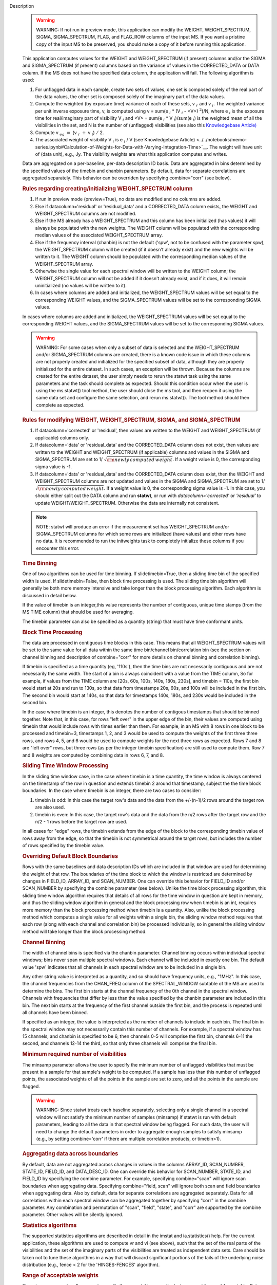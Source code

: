

.. _Description:

Description
   .. warning:: WARNING: If not run in preview mode, this application can
      modify the WEIGHT, WEIGHT_SPECTRUM, SIGMA, SIGMA_SPECTRUM,
      FLAG, and FLAG_ROW columns of the input MS. If you want a
      pristine copy of the input MS to be preserved, you should make
      a copy of it before running this application.
   
   This application computes values for the WEIGHT and
   WEIGHT_SPECTRUM (if present) columns and/or the SIGMA and
   SIGMA_SPECTRUM (if present) columns based on the variance of
   values in the CORRECTED_DATA or DATA column. If the MS does not
   have the specified data column, the application will fail. The
   following algorithm is used:
   
   #. For unflagged data in each sample, create two sets of values,
      one set is composed solely of the real part of the data values,
      the other set is composed solely of the imaginary part of the
      data values.
   #. Compute the weighted (by exposure time) variance of each of
      these sets, v :math:`_r` and v :math:`_i`. The weighted
      variance per unit inverse exposure time, v, is computed using v
      = sum(e :math:`_i` \* (V :math:`_i` - <V>) :math:`^2`)/N,
      where e :math:`_i` is the exposure time for real/imaginary
      part of  visibility V :math:`_i` and <V> = sum(e :math:`_i`
      \* V :math:`_i`)/sum(e :math:`_i`) is the weighted mean of
      all the visibilities in the set, and N is the number of
      (unflagged) visibilities (see also this `Knowledgebase
      Article) <../../notebooks/memo-series.ipynb#Calculation-of-Weights-for-Data-with-Varying-Integration-Time>`__
   #. Compute v :math:`_{eq}` :math:`=` (v :math:`_{r}` :math:`+`
      v :math:`_{i}`) :math:`/` 2.
   #. The associated weight of visibility V :math:`_i`  is 
      e :math:`_i` / V (see`Knowledgebase
      Article) <../../notebooks/memo-series.ipynb#Calculation-of-Weights-for-Data-with-Varying-Integration-Time>`__.
      The weight will have unit of (data unit), e.g., Jy. The
      visibility weights are what this application computes and
      writes.
   
   Data are aggregated on a per-baseline, per-data description ID
   basis. Data are aggregated in bins determined by the specified
   values of the timebin and chanbin parameters. By default, data for
   separate correlations are aggregated separately. This behavior can
   be overriden by specifying combine="corr" (see below).
   
   .. rubric:: Rules regarding creating/initializing WEIGHT_SPECTRUM column
   
   #. If run in preview mode (preview=True), no data are modified and
      no columns are added.
   #. Else if datacolumn='residual' or 'residual_data' and a
      CORRECTED_DATA column exists, the WEIGHT and WEIGHT_SPECTRUM
      columns are not modified.
   #. Else if the MS already has a WEIGHT_SPECTRUM and this column
      has been initialized (has values) it will always be populated
      with the new weights. The WEIGHT column will be populated with
      the corresponding median values of the associated
      WEIGHT_SPECTRUM array.
   #. Else if the frequency interval (chanbin) is not the default
      ('spw', not to be confused with the parameter spw), the
      WEIGHT_SPECTRUM column will be created (if it doesn't already
      exist) and the new weights will be written to it. The WEIGHT
      column should be populated with the corresponding median values
      of the WEIGHT_SPECTRUM array.
   #. Otherwise the single value for each spectral window will be
      written to the WEIGHT column; the WEIGHT_SPECTRUM column will
      not be added if it doesn't already exist, and if it does, it
      will remain uninitialized (no values will be written to it).
   #. In cases where columns are added and initialized, the
      WEIGHT_SPECTRUM values will be set equal to the corresponding
      WEIGHT values, and the SIGMA_SPECTRUM values will be set to the
      corresponding SIGMA values.
   
   In cases where columns are added and initialized, the
   WEIGHT_SPECTRUM values will be set equal to the corresponding
   WEIGHT values, and the SIGMA_SPECTRUM values will be set to the
   corresponding SIGMA values.
   
   .. warning:: WARNING: For some cases when only a subset of data is selected
      and the WEIGHT_SPECTRUM and/or SIGMA_SPECTRUM columns are
      created, there is a known code issue in which these columns are
      not properly created and initialized for the specified subset
      of data, although they are properly initialized for the entire
      dataset. In such cases, an exception will be thrown. Because
      the columns are created for the entire dataset, the user simply
      needs to rerun the statwt task using the same parameters and
      the task should complete as expected. Should this condition
      occur when the user is using the ms.statwt() tool method, the
      user should close the ms tool, and then reopen it using the
      same data set and configure the same selection, and rerun
      ms.statwt(). The tool method should then complete as expected.

   
   .. rubric:: Rules for modifying WEIGHT, WEIGHT_SPECTRUM, SIGMA, and SIGMA_SPECTRUM
   
   #. If datacolumn='corrected' or 'residual', then values are
      written to the WEIGHT and WEIGHT_SPECTRUM (if applicable)
      columns only.
   #. If datacolumn='data' or 'residual_data' and the CORRECTED_DATA
      column does not exist, then values are written to the WEIGHT
      and WEIGHT_SPECTRUM (if applicable) columns and values in the
      SIGMA and SIGMA_SPECTRUM are set to
      1/ :math:`\sqrt{\rm {newly\,computed\,weight}}`. If a weight
      value is 0, the corresponding sigma value is -1.
   #. If datacolumn='data' or 'residual_data' and the CORRECTED_DATA
      column does exist, then the WEIGHT and WEIGHT_SPECTRUM columns
      are not updated and values in the SIGMA and SIGMA_SPECTRUM are
      set to 1/ :math:`\sqrt{\rm {newly\,computed\,weight}}`. If a
      weight value is 0, the corresponding sigma value is -1. In this
      case, you should either split out the DATA column and run
      **statwt**, or run with *datacolumn='corrected'* or
      *'residual'* to update WEIGHT/WEIGHT_SPECTRUM. Otherwise the
      data are internally not consistent.
   
   .. note:: NOTE: statwt will produce an error if the measurement set has
      WEIGHT_SPECTRUM and/or SIGMA_SPECTRUM columns for which some
      rows are initialized (have values) and other rows have no data.
      It is recommended to run the initweights task to completely
      initialize these columns if you encounter this error.

   
   .. rubric:: Time Binning
   
   One of two algorithms can be used for time binning. If
   slidetimebin=True, then a sliding time bin of the specified width
   is used. If slidetimebin=False, then block time processing is
   used. The sliding time bin algorithm will generally be both more
   memory intensive and take longer than the block processing
   algorithm. Each algorithm is discussed in detail below.
   
   If the value of timebin is an integer,this value represents the
   number of contiguous, unique time stamps (from the MS TIME column)
   that should be used for averaging.
   
   The timebin parameter can also be specified as a quantity (string)
   that must have time conformant units.
   
   .. rubric:: Block Time Processing
   
   The data are processed in contiguous time blocks in this case.
   This means that all WEIGHT_SPECTRUM values will be set to the same
   value for all data within the same time bin/channel
   bin/correlation bin (see the section on channel binning and
   description of combine="corr" for more details on channel binning
   and correlation binning).
   
   If timebin is specified as a time quantity (eg, '110s'), then the
   time bins are not necessarily contiguous and are not necessarily
   the same width. The start of a bin is always coincident with a
   value from the TIME column, So for example, if values from the
   TIME column are [20s, 60s, 100s, 140s, 180s, 230s], and timebin =
   110s, the first bin would start at 20s and run to 130s, so that
   data from timestamps 20s, 60s, and 100s will be included in the
   first bin. The second bin would start at 140s, so that data for
   timestamps 140s, 180s, and 230s would be included in the second
   bin.
   
   In the case where timebin is an integer, this denotes the number
   of contigous timestamps that should be binned together. Note that,
   in this case, for rows "left over" in the upper edge of the bin,
   their values are computed using timebin that would include rows
   with times earlier than them. For example, in an MS with 8 rows in
   one block to be processed and timebin=3, timestamps 1, 2, and 3
   would be used to compute the weights of the first three three
   rows, and rows 4, 5, and 6 would be used to compute weights for
   the next three rows as expected. Rows 7 and 8 are "left over"
   rows, but three rows (as per the integer timebin specification)
   are still used to compute them. Row 7 and 8 weights are computed
   by combining data in rows 6, 7, and 8.
   
   .. rubric:: Sliding Time Window Processing
   
   In the sliding time window case, in the case where timebin is a
   time quantity, the time window is always centered on the timestamp
   of the row in question and extends timebin 2 around that
   timestamp, subject the the time block boundaries. In the case
   where timebin is an integer, there are two cases to consider:
   
   #. timebin is odd: In this case the target row's data and the data
      from the +/-(n-1)/2 rows around the target row are also used.
   #. timebin is even: In this case, the target row's data and the
      data from the n/2 rows after the target row and the n/2 - 1
      rows before the target row are used.
   
   In all cases for "edge" rows, the timebin extends from the edge of
   the block to the corresponding timebin value of rows away from the
   edge, so that the timebin is not symmetrical around the target
   rows, but includes the number of rows specified by the timebin
   value.
   
   .. rubric:: Overriding Default Block Boundaries
   
   Rows with the same baselines and data description IDs which are
   included in that window are used for determining the weight of
   that row. The boundaries of the time block to which the window is
   restricted are determined by changes in FIELD_ID, ARRAY_ID, and
   SCAN_NUMBER. One can override this behavior for FIELD_ID and/or
   SCAN_NUMBER by specifying the combine parameter (see below).
   Unlike the time block processing algorithm, this sliding time
   window algorithm requires that details of all rows for the time
   window in question are kept in memory, and thus the sliding window
   algorithm in general and the block processing row when timebin is
   an int, requires more memory than the block processing method when
   timebin is a quantity. Also, unlike the block processing method
   which computes a single value for all weights within a single bin,
   the sliding window method requires that each row (along with each
   channel and correlation bin) be processed individually, so in
   general the sliding window method will take longer than the block
   processing method.

   
   .. rubric:: Channel Binning
   
   The width of channel bins is specified via the chanbin parameter.
   Channel binning occurs within individual spectral windows; bins
   never span multiple spectral windows. Each channel will be
   included in exactly one bin. The default value 'spw' indicates
   that all channels in each spectral window are to be included in a
   single bin.
   
   Any other string value is interpreted as a quantity, and so
   should have frequency units, e.g., "1MHz". In this case, the
   channel frequencies from the CHAN_FREQ column of the
   SPECTRAL_WINDOW subtable of the MS are used to determine the
   bins. The first bin starts at the channel frequency of the 0th
   channel in the spectral window. Channels with frequencies that
   differ by less than the value specified by the chanbin parameter
   are included in this bin. The next bin starts at the frequency
   of the first channel outside the first bin, and the process is
   repeated until all channels have been binned.

   If specified as an integer, the value is interpreted as the
   number of channels to include in each bin. The final bin in the
   spectral window may not necessarily contain this number of
   channels. For example, if a spectral window has 15 channels, and
   chanbin is specified to be 6, then channels 0-5 will comprise
   the first bin, channels 6-11 the second, and channels 12-14 the
   third, so that only three channels will comprise the final bin.
   
   .. rubric:: Minimum required number of visibilities
   
   The minsamp parameter allows the user to specify the minimum
   number of unflagged visibilities that must be present in a sample
   for that sample's weight to be computed. If a sample has less than
   this number of unflagged points, the associated weights of all the
   points in the sample are set to zero, and all the points in the
   sample are flagged.
   
   .. warning:: WARNING: Since statwt treats each baseline
      separately, selecting only a single channel in a spectral
      window will not satisfy the minimum number of samples (minsamp)
      if statwt is run with default parameters, leading to all the
      data in that spectral window being flagged. For such data, the
      user will need to change the default parameters in order to
      aggregate enough samples to satisfy minsamp (e.g., by setting
      combine='corr' if there are multiple correlation products, or
      timebin>1).

   
   .. rubric:: Aggregating data across boundaries
   
   By default, data are not aggregated across changes in values in
   the columns ARRAY_ID, SCAN_NUMBER, STATE_ID, FIELD_ID, and
   DATA_DESC_ID. One can override this behavior for SCAN_NUMBER,
   STATE_ID, and FIELD_ID by specifying the combine parameter. For
   example, specifying combine="scan" will ignore scan boundaries
   when aggregating data. Specifying combine="field, scan" will
   ignore both scan and field boundaries when aggregating data. Also
   by default, data for separate correlations are aggregated
   separately. Data for all correlations within each spectral window
   can be aggregated together by specifying "corr" in the combine
   parameter. Any combination and permutation of "scan", "field",
   "state", and "corr" are supported by the combine parameter. Other
   values will be silently ignored.

   
   .. rubric:: Statistics algorithms
   
   The supported statistics algorithms are described in detail in the
   imstat and ia.statistics() help. For the current application,
   these algorithms are used to compute vr and vi (see above), such
   that the set of the real parts of the visibilities and the set of
   the imaginary parts of the visibilities are treated as independent
   data sets.  Care should be taken not to tune these algorithms in a
   way that will discard significant portions of the tails of the
   underlying noise distribution (e.g., fence < 2 for the
   'HINGES-FENCES' algorithm).

   
   .. rubric:: Range of acceptable weights
   
   The wtrange parameter allows one to specify the acceptable range
   (inclusive, except for zero) for weights. Data with weights
   computed to be outside this range will be flagged. If not
   specified (empty array), all weights are considered to be
   acceptable. If specified, the array must contain exactly two
   non-negative numeric values. Note that data with weights of zero
   are always flagged. The units of the wtrange parameter will always
   match that of the WEIGHT column, even if the task is modifying the
   SIGMA column.

   
   .. rubric:: Including/excluding channels
   
   Channels can be included in the computation of the weights by
   specifying the fitspw parameter. This parameter accepts a valid MS
   channel selection string. Data associated with the selected
   channels will be used in computing the weights; all other channels
   will be excluded from the computation of weights. By default
   (empty string), all channels are included. If the
   Boolean excludechans parameter is set to True, the channel
   selection will be inverted and exclude the selection made
   in fitspw. 
   
   .. warning:: CAUTION: Use of fitspw, when chanbin is not 'spw', may lead to
      the excluded channels being flagged for having less than the
      minimum number of samples (minsamp).

   
   .. rubric:: Preview mode
   
   By setting preview=True, the application is run in preview mode.
   In this mode, no data in the input MS are changed, although the
   amount of data that the application would have flagged is
   reported.

   
   .. rubric:: DATA column
   
   The datacolumn parameter can be specified to indicate which data
   column should be used for computing the weights. The values
   "corrected" for the CORRECTED_DATA column and "data" for the DATA
   column are supported (minimum match, case insensitive). One may
   specify 'residual' in which case the values used are the result of
   the CORRECTED_DATA column minus the model, or 'residual_data' in
   which case the values used are the DATA column minus the model,
   where model is the MODEL_DATA column if it exists, or if it
   doesn't, the virtual source model if one exists, or if that
   doesn't, then no model is used and the 'residual' and
   'residual_data' cases are equivalent to the 'corrected' and 'data'
   cases, respectively. The last two options are to allow for
   operation on timescales or frequency ranges which are larger than
   that over which the sky signal is expected to be constant. This
   situation arises in e.g., OTF mapping, and also perhaps with
   sources with significant spectral structure. In cases where a
   necessary column doesn't exist, an exception will be thrown and no
   data will be changed.
   
   .. note:: NOTE: It is the user's responsibility to ensure that a model
      has been set for all selected fields before using
      datacolumn='residual' or 'residual_data'.

   
   .. rubric:: Return value
   
   In all cases, the mean and variance of the set of all weights
   computed by the application is reported and returned in a
   dictionary with keys 'mean' and 'variance'. Weights for which
   there are corresponding flags (=True) prior to running the
   application are excluded from the computation of these statistics.
   If the WEIGHT_SPECTRUM values are available, they are used to
   compute the statistics, otherwise, the WEIGHT values are used. The
   returned statistics are always computed using the 'CLASSIC'
   algorithm; the value of *statalg* has no impact on how they are
   computed. The units of the the returned statistics will always
   match that of the WEIGHT column, even if the task is modifying the
   SIGMA column.

   
   .. rubric:: Other considerations
   
   Flagged values are not used in computing the weights, although the
   associated weights of these values are updated. If the variance
   for a set of data is 0, all associated flags for that data are set
   to True, and the corresponding weights are set to 0.
   

.. _Examples:

Examples
   Update the weights of a MS as in the **statwt** task. All channels
   in a SPW will receive equal weight:
   
   ::
   
      statwt("my.ms")

   
   Update the weights of a MS, using a calculation that disregards
   visibilities in spectral window 2 between channels 7 and 16. All
   channels in a SPW will receive equal weight, even those
   disregarded in the calculation:
   
   ::
   
      statwt("my.ms", fitspw='2:7~16’, excludechans=True)

   
   Update the weights of a MS using an algorithm robust to outliers.
   All channels in a SPW will receive equal weight:
   
   ::
   
      statwt("my.ms", statalg='chauvenet')

   
   Update the weights of a MS using time binning of 300s. All
   channels in a SPW will receive equal weight, and all times within
   a *timebin* will receive equal weight:
   
   ::
   
      statwt("my.ms", timebin="300s")

   
   Update the weights of a MS using time binning of 10 integrations.
   Each channel and integration will receive a unique weight. The
   weight calculation will consider all visibilities within the time
   bin:
   
   ::
   
      statwt("my.ms", timebin=10, slidetimebin=True, chanbin=1)

   
   Calculate, but do not update the weights of spectral window 3 of a
   MS. Return statistics which summarize the calculated weights as a
   dictionary:
   
   ::
   
      weight_stats = statwt("my.ms", preview=True, spw='3')
   

.. _Development:

Development
   No additional development details

